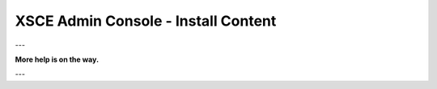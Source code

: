XSCE Admin Console - Install Content
====================================

---

**More help is on the way.**

---
